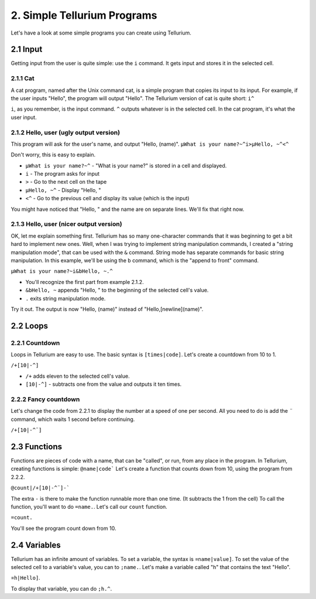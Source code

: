 2. Simple Tellurium Programs
****************************

Let's have a look at some simple programs you can create using Tellurium.

2.1 Input
=========

Getting input from the user is quite simple: use the ``i`` command. It gets input and stores it in the selected cell.

2.1.1 Cat
---------

A cat program, named after the Unix command cat, is a simple program that copies its input to its input. For example, if the user inputs "Hello", the program will output "Hello".
The Tellurium version of cat is quite short:
``i^``

``i``, as you remember, is the input command. ``^`` outputs whatever is in the selected cell. In the cat program, it's what the user input.

2.1.2 Hello, user (ugly output version)
---------------------------------------

This program will ask for the user's name, and output "Hello, (name)".
``µWhat is your name?~^i>µHello, ~^<^``

Don't worry, this is easy to explain.

* ``µWhat is your name?~^`` - "What is your name?" is stored in a cell and displayed.
* ``i`` - The program asks for input
* ``>`` - Go to the next cell on the tape
* ``µHello, ~^`` - Display "Hello, "
* ``<^`` -  Go to the previous cell and display its value (which is the input)

You might have noticed that "Hello, " and the name are on separate lines. We'll fix that right now.

2.1.3 Hello, user (nicer output version)
----------------------------------------

OK, let me explain something first. Tellurium has so many one-character commands that it was beginning to get a bit hard to implement new ones. Well, when I was trying to implement string manipulation commands, I created a "string manipulation mode", that can be used with the ``&`` command. String mode has separate commands for basic string manipulation. In this example, we'll be using the ``b`` command, which is the "append to front" command.

``µWhat is your name?~i&bHello, ~.^``

* You'll recognize the first part from example 2.1.2.
* ``&bHello, ~`` appends "Hello, " to the beginning of the selected cell's value.
* ``.`` exits string manipulation mode.

Try it out. The output is now "Hello, (name)" instead of "Hello,[newline](name)".

2.2 Loops
=========

2.2.1 Countdown
---------------

Loops in Tellurium are easy to use. The basic syntax is ``[times|code]``.
Let's create a countdown from 10 to 1.

``/+[10|-^]``

* ``/+`` adds eleven to the selected cell's value.
* ``[10|-^]`` - subtracts one from the value and outputs it ten times.

2.2.2 Fancy countdown
---------------------

Let's change the code from 2.2.1 to display the number at a speed of one per second. All you need to do is add the `¨` command, which waits 1 second before continuing.

``/+[10|-^¨]``


2.3 Functions
=============

Functions are pieces of code with a name, that can be "called", or run, from any place in the program. In Tellurium, creating functions is simple: ``@name|code```
Let's create a function that counts down from 10, using the program from 2.2.2.

``@count|/+[10|-^¨]-```

The extra ``-`` is there to make the function runnable more than one time. (It subtracts the 1 from the cell)
To call the function, you'll want to do ``=name.``. Let's call our ``count`` function.

``=count.``

You'll see the program count down from 10.

2.4 Variables
=============

Tellurium has an infinite amount of variables. To set a variable, the syntax is ``¤name|value]``. To set the value of the selected cell to a variable's value, you can to ``;name.``.
Let's make a variable called "h" that contains the text "Hello".

``¤h|Hello]``.

To display that variable, you can do ``;h.^``.
